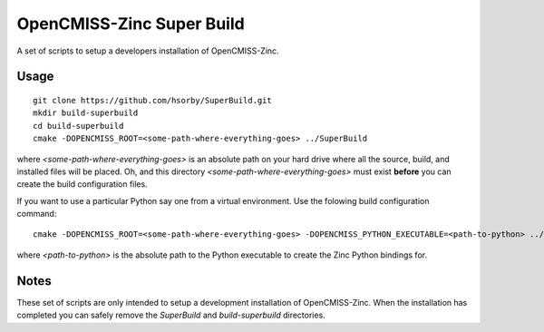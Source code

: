 
OpenCMISS-Zinc Super Build
==========================

A set of scripts to setup a developers installation of OpenCMISS-Zinc.

Usage
-----

::

 git clone https://github.com/hsorby/SuperBuild.git
 mkdir build-superbuild
 cd build-superbuild
 cmake -DOPENCMISS_ROOT=<some-path-where-everything-goes> ../SuperBuild

where *<some-path-where-everything-goes>* is an absolute path on your hard drive where all the source, build, and installed files will be placed.
Oh, and this directory *<some-path-where-everything-goes>* must exist **before** you can create the build configuration files.

If you want to use a particular Python say one from a virtual environment.
Use the folowing build configuration command::

 cmake -DOPENCMISS_ROOT=<some-path-where-everything-goes> -DOPENCMISS_PYTHON_EXECUTABLE=<path-to-python> ../SuperBuild

where *<path-to-python>* is the absolute path to the Python executable to create the Zinc Python bindings for.

Notes
-----

These set of scripts are only intended to setup a development installation of OpenCMISS-Zinc.
When the installation has completed you can safely remove the *SuperBuild* and *build-superbuild* directories.
